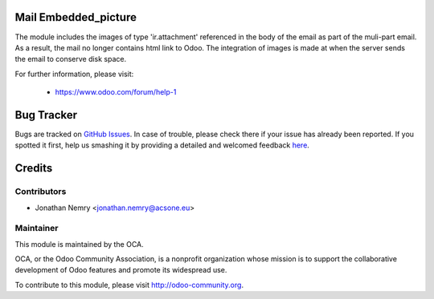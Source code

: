 .. image:: https://img.shields.io/badge/licence-AGPL--3-blue.svg
    :alt: License

Mail Embedded_picture
=====================
The module includes the images of type 'ir.attachment' referenced in the body
of the email as part of the muli-part email. As a result, the mail no longer
contains html link to Odoo. The integration of images is made at when the
server sends the email to conserve disk space.


For further information, please visit:

 * https://www.odoo.com/forum/help-1

Bug Tracker
===========

Bugs are tracked on `GitHub Issues <https://github.com/acsone/acsone-addons/issues>`_.
In case of trouble, please check there if your issue has already been reported.
If you spotted it first, help us smashing it by providing a detailed and welcomed feedback
`here <https://github.com/acsone/acsone-addons/issues/new?body=module:%mail_embedded_picture%0Aversion:%208.0%0A%0A**Steps%20to%20reproduce**%0A-%20...%0A%0A**Current%20behavior**%0A%0A**Expected%20behavior**>`_.


Credits
=======

Contributors
------------

* Jonathan Nemry <jonathan.nemry@acsone.eu>

Maintainer
----------

.. image:: http://odoo-community.org/logo.png
   :alt: Odoo Community Association
   :target: http://odoo-community.org

This module is maintained by the OCA.

OCA, or the Odoo Community Association, is a nonprofit organization whose mission is to support the collaborative development of Odoo features and promote its widespread use.

To contribute to this module, please visit http://odoo-community.org.